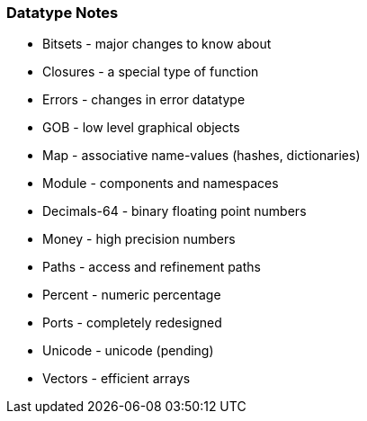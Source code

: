 
Datatype Notes
~~~~~~~~~~~~~~



* Bitsets - major changes to know about
* Closures - a special type of function
* Errors - changes in error datatype
* GOB - low level graphical objects
* Map - associative name-values (hashes, dictionaries)
* Module - components and namespaces
* Decimals-64 - binary floating point numbers
* Money - high precision numbers



* Paths - access and refinement paths
* Percent - numeric percentage
* Ports - completely redesigned
* Unicode - unicode (pending)
* Vectors - efficient arrays

